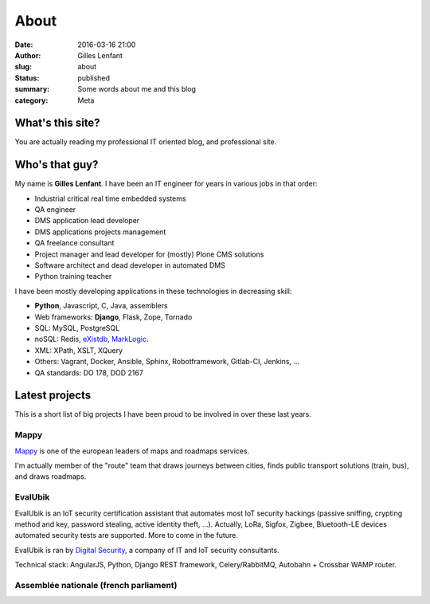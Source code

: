 About
#####
:date: 2016-03-16 21:00
:author: Gilles Lenfant
:slug: about
:status: published
:summary: Some words about me and this blog
:category: Meta

What's this site?
=================

You are actually reading my professional IT oriented blog, and professional site.

Who's that guy?
===============

My name is **Gilles Lenfant**. I have been an IT engineer for years in various jobs in that order:

- Industrial critical real time embedded systems
- QA engineer
- DMS application lead developer
- DMS applications projects management
- QA freelance consultant
- Project manager and lead developer for (mostly) Plone CMS solutions
- Software architect and dead developer in automated DMS
- Python training teacher

I have been mostly developing applications in these technologies in decreasing skill:

- **Python**, Javascript, C, Java, assemblers
- Web frameworks: **Django**, Flask, Zope, Tornado
- SQL: MySQL, PostgreSQL
- noSQL: Redis, `eXistdb <http://exist-db.org/exist/apps/homepage/index.html>`_,
  `MarkLogic <http://www.marklogic.com/>`_.
- XML: XPath, XSLT, XQuery
- Others: Vagrant, Docker, Ansible, Sphinx, Robotframework,
  Gitlab-CI, Jenkins, ...
- QA standards: DO 178, DOD 2167

Latest projects
===============

This is  a short list of big projects I have been proud to be involved in over these last years.

Mappy
-----

`Mappy <https://fr.mappy.com/>`_ is one of the european leaders of maps and roadmaps services.

I'm actually member of the "route" team that draws journeys between cities, finds public transport solutions (train, bus), and draws roadmaps.

EvalUbik
--------

EvalUbik is an IoT security certification assistant that automates most IoT security hackings
(passive sniffing, crypting method and key, password stealing, active identity theft, ...).
Actually, LoRa, Sigfox, Zigbee, Bluetooth-LE devices automated security tests are supported. More
to come in the future.

EvalUbik is ran by `Digital Security <https://www.digitalsecurity.fr/en/>`_, a company of IT and
IoT security consultants.

Technical stack: AngularJS, Python, Django REST framework, Celery/RabbitMQ, Autobahn + Crossbar WAMP router.

Assemblée nationale (french parliament)
---------------------------------------

